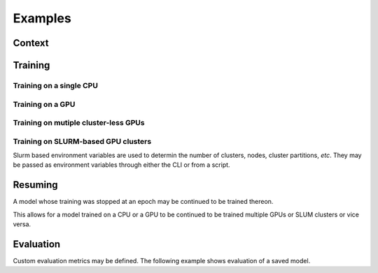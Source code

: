 Examples
########

Context
^^^^^^^^

.. code-block:: python
    :linenos:

    from torch.optim import Adadelta

    from .src import CustomNet, CustomDataset, CustomLoss, CustomTrainer

    model = CustomNet()
    optimiser = torch.optim.Adadelta(model.parameters(), lr=.1)
    dataset = Dataset(root='data', download=True, train=True)

    options = {
      'model': model,
      'loss_fn': CustomLoss(),
      'optimiser': optimiser,
      'dataset': dataset,
      'trainer': CustomTrainer(),
      'nprocs': 1 # number of processes/CPUs/GPUs
    }

Training
^^^^^^^^

Training on a single CPU
------------------------

.. code-block:: python
    :linenos:

    from ddpw import DDPWrapper, Platform

    job = DDPWrapper(platform=Platform.CPU, **options)
    job.start(epochs=50, ckpt_every=20, ckpt_dir='./models', batch_size=64,
      logdir='runs')

Training on a GPU
-----------------

.. code-block:: python
    :linenos:

    from ddpw import DDPWrapper, Platform

    job = DDPWrapper(platform=Platform.GPU, **options)
    job.start(...)

Training on mutiple cluster-less GPUs
-------------------------------------

.. code-block:: python
    :linenos:

    from ddpw import DDPWrapper, Platform

    options = {
      ...
      'nprocs': 4 # train on 4 GPUs
    }

    job = DDPWrapper(platform=Platform.GPU, **options)
    job.start(...)

Training on SLURM-based GPU clusters
------------------------------------

.. code-block:: python
    :linenos:

    from ddpw import DDPWrapper, Platform

    job = DDPWrapper(platform=Platform.SLURM, **options)
    job.start(...)

Slurm based environment variables are used to determin the number of clusters,
nodes, cluster partitions, *etc*. They may be passed as environment variables
through either the CLI or from a script.

Resuming
^^^^^^^^

A model whose training was stopped at an epoch may be continued to be trained
thereon.

This allows for a model trained on a CPU or a GPU to be continued to be trained
multiple GPUs or SLUM clusters or vice versa.

.. code-block:: python
    :linenos:

    from ddpw import DDPWrapper, Platform

    job = DDPWrapper(platform=Platform.GPU, **options)

    # start from a model saved at 50th epoch and train until 125th epoch
    # (train another 75 epochs)
    job.resume(epochs=125, ckpt=50, ckptdir='./models', ..)

Evaluation
^^^^^^^^^^

Custom evaluation metrics may be defined. The following example shows evaluation
of a saved model.

.. code-block:: python
    :linenos:

    from ddpw import DDPWrapper, Platform

    job = DDPWrapper(platform=Platform.GPU, **options)

    # evaluate the model saved at 125th epoch
    job.evaluate(ckpt=125, ckpt_dir='./models').print()
